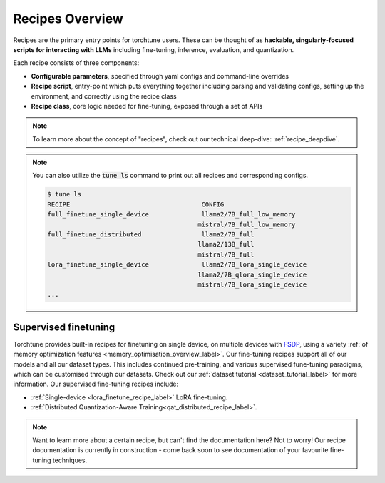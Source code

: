 .. _recipes_overview_label:

================
Recipes Overview
================

Recipes are the primary entry points for torchtune users.
These can be thought of as **hackable, singularly-focused scripts for interacting with LLMs** including fine-tuning,
inference, evaluation, and quantization.

Each recipe consists of three components:

* **Configurable parameters**, specified through yaml configs and command-line overrides
* **Recipe script**, entry-point which puts everything together including parsing and validating configs, setting up the environment, and correctly using the recipe class
* **Recipe class**, core logic needed for fine-tuning, exposed through a set of APIs

.. note::

  To learn more about the concept of "recipes", check out our technical deep-dive: :ref:`recipe_deepdive`.

.. note::

    You can also utilize the :code:`tune ls` command to print out all recipes and corresponding configs.

    .. code-block:: bash

        $ tune ls
        RECIPE                                   CONFIG
        full_finetune_single_device              llama2/7B_full_low_memory
                                                mistral/7B_full_low_memory
        full_finetune_distributed                llama2/7B_full
                                                llama2/13B_full
                                                mistral/7B_full
        lora_finetune_single_device              llama2/7B_lora_single_device
                                                llama2/7B_qlora_single_device
                                                mistral/7B_lora_single_device
        ...

Supervised finetuning
---------------------

Torchtune provides built-in recipes for finetuning on single device, on multiple devices with `FSDP <https://pytorch.org/blog/introducing-pytorch-fully-sharded-data-parallel-api/>`_,
using a variety :ref:`of memory optimization features <memory_optimisation_overview_label>`. Our  fine-tuning recipes support all of our models and all our dataset types.
This includes continued pre-training, and various supervised fune-tuning paradigms, which can be customised through our datasets. Check out our
:ref:`dataset tutorial <dataset_tutorial_label>` for more information. Our supervised fine-tuning recipes include:

* :ref:`Single-device <lora_finetune_recipe_label>` LoRA fine-tuning.
* :ref:`Distributed Quantization-Aware Training<qat_distributed_recipe_label>`.

.. Alignment finetuning
.. --------------------
.. Interested in alignment fine-tuning? You've come to the right place! We support the following alignment techniques:

.. Direct Preference Optimisation (DPO) Fine-Tuning
.. ^^^^^^^^^^^^^^^^^^^^^^^^^^^^^^^^^^^^^^^^^^^^^^^^

.. `Direct Preference Optimisation <https://arxiv.org/abs/2305.18290>`_ (DPO) stype techniques allow for aligning language models with respect
.. to a reward model objective function without the use of reinforcement learning. We support DPO preference fine-tuning with:

..   * :ref:`Single-device <lora_finetune_recipe_label>` and :ref:`multi-device <lora_finetune_recipe_label>` LoRA finetuning.

.. note::

  Want to learn more about a certain recipe, but can't find the documentation here?
  Not to worry! Our recipe documentation is currently in construction - come back soon
  to see documentation of your favourite fine-tuning techniques.

  .. interested in contributing documentation? Check out our issue here TODO (SalmanMohammadi)
